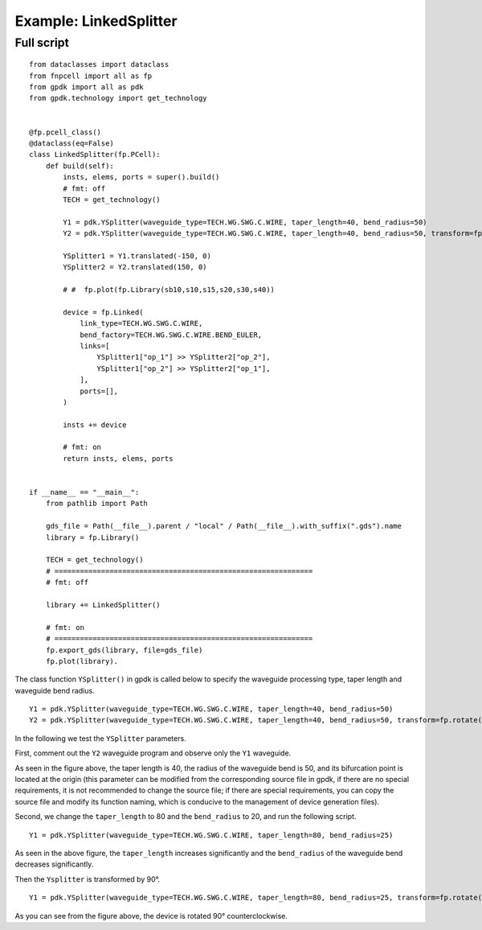 Example: LinkedSplitter
^^^^^^^^^^^^^^^^^^^^^^^^^^^^^^^^^^^^^^^^^^^^^^^^^^^^^

Full script
--------------------------------
::

  from dataclasses import dataclass
  from fnpcell import all as fp
  from gpdk import all as pdk
  from gpdk.technology import get_technology


  @fp.pcell_class()
  @dataclass(eq=False)
  class LinkedSplitter(fp.PCell):
      def build(self):
          insts, elems, ports = super().build()
          # fmt: off
          TECH = get_technology()

          Y1 = pdk.YSplitter(waveguide_type=TECH.WG.SWG.C.WIRE, taper_length=40, bend_radius=50)
          Y2 = pdk.YSplitter(waveguide_type=TECH.WG.SWG.C.WIRE, taper_length=40, bend_radius=50, transform=fp.rotate(degrees=180))

          YSplitter1 = Y1.translated(-150, 0)
          YSplitter2 = Y2.translated(150, 0)

          # #  fp.plot(fp.Library(sb10,s10,s15,s20,s30,s40))

          device = fp.Linked(
              link_type=TECH.WG.SWG.C.WIRE,
              bend_factory=TECH.WG.SWG.C.WIRE.BEND_EULER,
              links=[
                  YSplitter1["op_1"] >> YSplitter2["op_2"],
                  YSplitter1["op_2"] >> YSplitter2["op_1"],
              ],
              ports=[],
          )

          insts += device

          # fmt: on
          return insts, elems, ports


  if __name__ == "__main__":
      from pathlib import Path

      gds_file = Path(__file__).parent / "local" / Path(__file__).with_suffix(".gds").name
      library = fp.Library()

      TECH = get_technology()
      # =============================================================
      # fmt: off

      library += LinkedSplitter()

      # fmt: on
      # =============================================================
      fp.export_gds(library, file=gds_file)
      fp.plot(library).
      
      
.. image:: ../example_image/8.1.png      
      
The class function ``YSplitter()`` in gpdk is called below to specify the waveguide processing type, taper length and waveguide bend radius.  

::

    Y1 = pdk.YSplitter(waveguide_type=TECH.WG.SWG.C.WIRE, taper_length=40, bend_radius=50)
    Y2 = pdk.YSplitter(waveguide_type=TECH.WG.SWG.C.WIRE, taper_length=40, bend_radius=50, transform=fp.rotate(degrees=180))
      
      
In the following we test the ``YSplitter`` parameters.

First, comment out the ``Y2`` waveguide program and observe only the ``Y1`` waveguide. 

.. image:: ../example_image/8.2.png      

As seen in the figure above, the taper length is 40, the radius of the waveguide bend is 50, and its bifurcation point is located at the origin (this parameter can be modified from the corresponding source file in gpdk, if there are no special requirements, it is not recommended to change the source file; if there are special requirements, you can copy the source file and modify its function naming, which is conducive to the management of device generation files).

Second, we change the ``taper_length`` to 80 and the ``bend_radius`` to 20, and run the following script.

::

	Y1 = pdk.YSplitter(waveguide_type=TECH.WG.SWG.C.WIRE, taper_length=80, bend_radius=25)
	
	
.. image:: ../example_image/8.3.png      

As seen in the above figure, the ``taper_length`` increases significantly and the ``bend_radius`` of the waveguide bend decreases significantly.  

Then the ``Ysplitter`` is transformed by 90°.

::

  Y1 = pdk.YSplitter(waveguide_type=TECH.WG.SWG.C.WIRE, taper_length=80, bend_radius=25, transform=fp.rotate(degrees=90))
  
  
.. image:: ../example_image/8.4.png      


As you can see from the figure above, the device is rotated 90° counterclockwise.      
      
      
      
      
      
      
      
      
      
      
      
      
      
      
      
      
      
      
      
      
      
      
      
      
      
      
      
      
      
